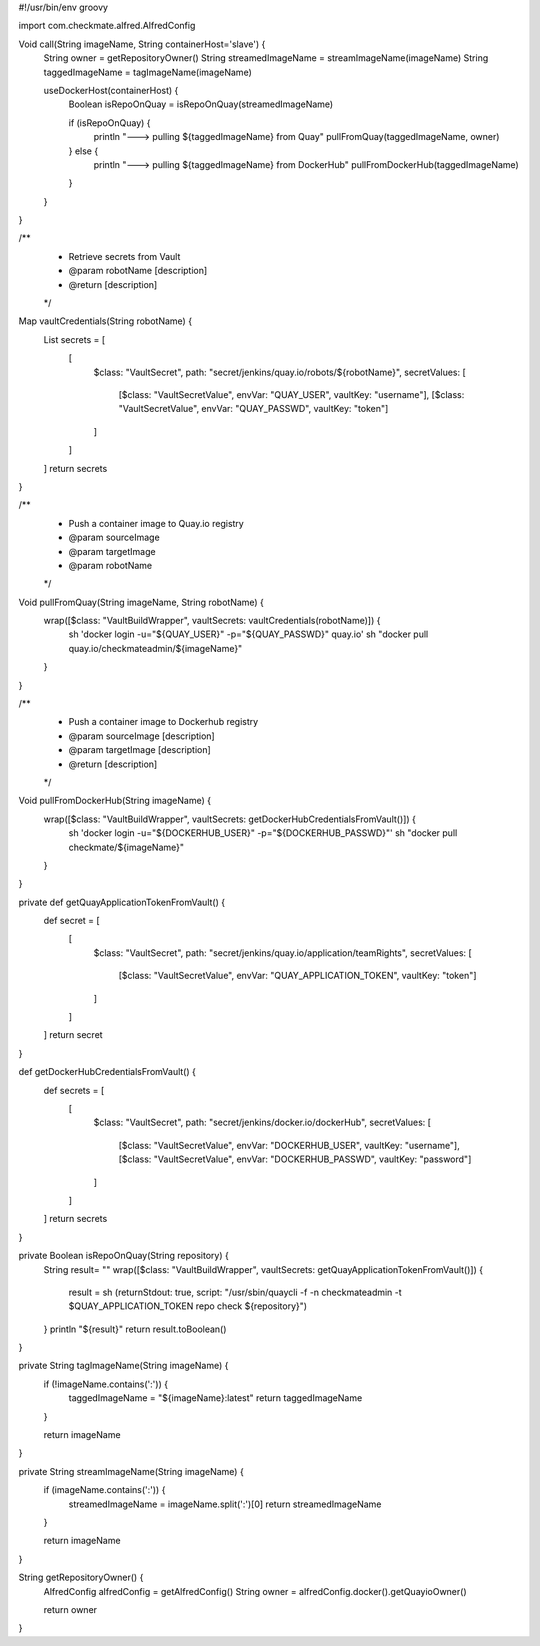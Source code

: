 #!/usr/bin/env groovy

import com.checkmate.alfred.AlfredConfig

Void call(String imageName, String containerHost='slave') {
    String owner = getRepositoryOwner()
    String streamedImageName = streamImageName(imageName)
    String taggedImageName = tagImageName(imageName)

    useDockerHost(containerHost) {
        Boolean isRepoOnQuay = isRepoOnQuay(streamedImageName)

        if (isRepoOnQuay) {
            println "---> pulling ${taggedImageName} from Quay"
            pullFromQuay(taggedImageName, owner)

        } else {
            println "---> pulling ${taggedImageName} from DockerHub"
            pullFromDockerHub(taggedImageName)
        }
    }
}

/**
 * Retrieve secrets from Vault
 * @param  robotName [description]
 * @return           [description]
 */
Map vaultCredentials(String robotName) {
  List secrets = [
    [
      $class: "VaultSecret",
      path: "secret/jenkins/quay.io/robots/${robotName}",
      secretValues: [
        [$class: "VaultSecretValue", envVar: "QUAY_USER", vaultKey: "username"],
        [$class: "VaultSecretValue", envVar: "QUAY_PASSWD", vaultKey: "token"]
      ]
    ]
  ]
  return secrets
}

/**
 * Push a container image to Quay.io registry
 * @param  sourceImage
 * @param  targetImage
 * @param  robotName
 */
Void pullFromQuay(String imageName, String robotName) {
    wrap([$class: "VaultBuildWrapper", vaultSecrets: vaultCredentials(robotName)]) {
        sh 'docker login -u=\"${QUAY_USER}\" -p=\"${QUAY_PASSWD}\" quay.io'
        sh "docker pull quay.io/checkmateadmin/${imageName}"
    }
}

/**
 * Push a container image to Dockerhub registry
 * @param  sourceImage [description]
 * @param  targetImage   [description]
 * @return               [description]
 */
Void pullFromDockerHub(String imageName) {
  wrap([$class: "VaultBuildWrapper", vaultSecrets: getDockerHubCredentialsFromVault()]) {
    sh 'docker login -u=\"${DOCKERHUB_USER}\" -p=\"${DOCKERHUB_PASSWD}\"'
    sh "docker pull  checkmate/${imageName}"
  }
}

private def getQuayApplicationTokenFromVault() {
  def secret = [
    [
      $class: "VaultSecret",
      path: "secret/jenkins/quay.io/application/teamRights",
      secretValues: [
            [$class: "VaultSecretValue", envVar: "QUAY_APPLICATION_TOKEN", vaultKey: "token"]
      ]
    ]
  ]
  return secret
}

def getDockerHubCredentialsFromVault() {
  def secrets = [
    [
      $class: "VaultSecret",
      path: "secret/jenkins/docker.io/dockerHub",
      secretValues: [
        [$class: "VaultSecretValue", envVar: "DOCKERHUB_USER", vaultKey: "username"],
        [$class: "VaultSecretValue", envVar: "DOCKERHUB_PASSWD", vaultKey: "password"]
      ]
    ]
  ]
  return secrets
}

private Boolean isRepoOnQuay(String repository) {
    String result= ""
    wrap([$class: "VaultBuildWrapper", vaultSecrets: getQuayApplicationTokenFromVault()]) {
      result = sh (returnStdout: true, script: "/usr/sbin/quaycli -f -n checkmateadmin -t $QUAY_APPLICATION_TOKEN repo check ${repository}")
    }
    println "${result}"
    return result.toBoolean()
}

private String tagImageName(String imageName) {
    if (!imageName.contains(':')) {
        taggedImageName = "${imageName}:latest"
        return taggedImageName
    }

    return imageName
}

private String streamImageName(String imageName) {
    if (imageName.contains(':')) {
        streamedImageName = imageName.split(':')[0]
        return streamedImageName
    }

    return imageName
}

String getRepositoryOwner() {
    AlfredConfig alfredConfig = getAlfredConfig()
    String owner = alfredConfig.docker().getQuayioOwner()

    return owner
}
